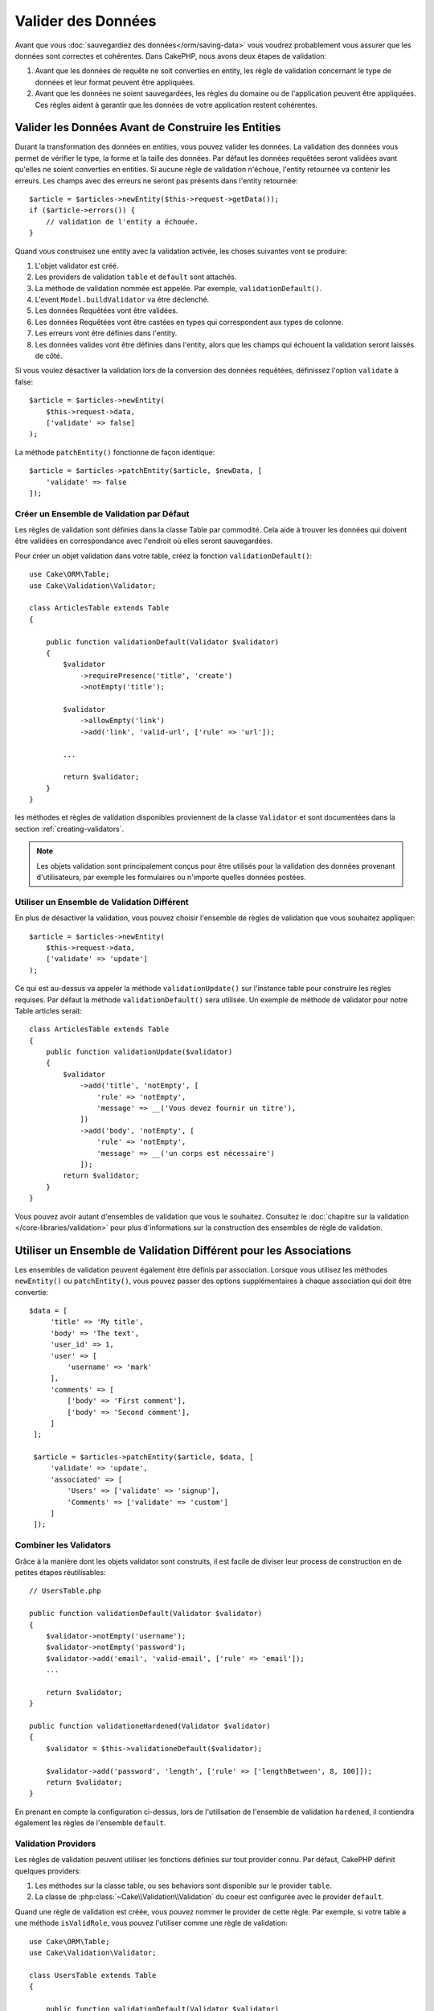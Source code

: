 Valider des Données
###################

Avant que vous :doc:`sauvegardiez des données</orm/saving-data>` vous voudrez
probablement vous assurer que les données sont correctes et cohérentes. Dans
CakePHP, nous avons deux étapes de validation:

1. Avant que les données de requête ne soit converties en entity, les règle de
   validation concernant le type de données et leur format peuvent être appliquées.
2. Avant que les données ne soient sauvegardées, les règles du domaine ou de
   l'application peuvent être appliquées. Ces règles aident à garantir que les
   données de votre application restent cohérentes.

.. _validating-request-data:

Valider les Données Avant de Construire les Entities
----------------------------------------------------

Durant la transformation des données en entities, vous pouvez valider les
données. La validation des données vous permet de vérifier le type, la forme et
la taille des données. Par défaut les données requêtées seront validées avant
qu'elles ne soient converties en entities.
Si aucune règle de validation n'échoue, l'entity retournée va contenir les
erreurs. Les champs avec des erreurs ne seront pas présents dans l'entity
retournée::

    $article = $articles->newEntity($this->request->getData());
    if ($article->errors()) {
        // validation de l'entity a échouée.
    }

.. versionadded:: 3.4.0

    La méthode ``getErrors()`` a été ajoutée.

Quand vous construisez une entity avec la validation activée, les choses
suivantes vont se produire:

1. L'objet validator est créé.
2. Les providers de validation ``table`` et ``default`` sont attachés.
3. La méthode de validation nommée est appelée. Par exemple,
   ``validationDefault()``.
4. L'event ``Model.buildValidator`` va être déclenché.
5. Les données Requêtées vont être validées.
6. Les données Requêtées vont être castées en types qui correspondent
   aux types de colonne.
7. Les erreurs vont être définies dans l'entity.
8. Les données valides vont être définies dans l'entity, alors que les champs
   qui échouent la validation seront laissés de côté.

Si vous voulez désactiver la validation lors de la conversion des données
requêtées, définissez l'option ``validate`` à false::

    $article = $articles->newEntity(
        $this->request->data,
        ['validate' => false]
    );

La méthode ``patchEntity()`` fonctionne de façon identique::

    $article = $articles->patchEntity($article, $newData, [
        'validate' => false
    ]);

Créer un Ensemble de Validation par Défaut
==========================================

Les règles de validation sont définies dans la classe Table par commodité.
Cela aide à trouver les données qui doivent être validées en correspondance
avec l'endroit où elles seront sauvegardées.

Pour créer un objet validation dans votre table, créez la fonction
``validationDefault()``::

    use Cake\ORM\Table;
    use Cake\Validation\Validator;

    class ArticlesTable extends Table
    {

        public function validationDefault(Validator $validator)
        {
            $validator
                ->requirePresence('title', 'create')
                ->notEmpty('title');

            $validator
                ->allowEmpty('link')
                ->add('link', 'valid-url', ['rule' => 'url']);

            ...

            return $validator;
        }
    }

les méthodes et règles de validation disponibles proviennent de la classe
``Validator`` et sont documentées dans la section :ref:`creating-validators`.

.. note::

    Les objets validation sont principalement conçus pour être utilisés pour la
    validation des données provenant d'utilisateurs, par exemple les formulaires
    ou n'importe quelles données postées.

Utiliser un Ensemble de Validation Différent
============================================
En plus de désactiver la validation, vous pouvez choisir l'ensemble de règles de
validation que vous souhaitez appliquer::

    $article = $articles->newEntity(
        $this->request->data,
        ['validate' => 'update']
    );

Ce qui est au-dessus va appeler la méthode ``validationUpdate()`` sur l'instance
table pour construire les règles requises. Par défaut la méthode
``validationDefault()`` sera utilisée. Un exemple de méthode de validator pour
notre Table articles serait::

    class ArticlesTable extends Table
    {
        public function validationUpdate($validator)
        {
            $validator
                ->add('title', 'notEmpty', [
                    'rule' => 'notEmpty',
                    'message' => __('Vous devez fournir un titre'),
                ])
                ->add('body', 'notEmpty', [
                    'rule' => 'notEmpty',
                    'message' => __('un corps est nécessaire')
                ]);
            return $validator;
        }
    }

Vous pouvez avoir autant d'ensembles de validation que vous le souhaitez.
Consultez le :doc:`chapitre sur la validation </core-libraries/validation>`
pour plus d'informations sur la construction des ensembles de règle de
validation.

.. _using-different-validators-per-association:

Utiliser un Ensemble de Validation Différent pour les Associations
------------------------------------------------------------------

Les ensembles de validation peuvent également être définis par association.
Lorsque vous utilisez les méthodes ``newEntity()`` ou ``patchEntity()``, vous
pouvez passer des options supplémentaires à chaque association qui doit être
convertie::

   $data = [
        'title' => 'My title',
        'body' => 'The text',
        'user_id' => 1,
        'user' => [
            'username' => 'mark'
        ],
        'comments' => [
            ['body' => 'First comment'],
            ['body' => 'Second comment'],
        ]
    ];

    $article = $articles->patchEntity($article, $data, [
        'validate' => 'update',
        'associated' => [
            'Users' => ['validate' => 'signup'],
            'Comments' => ['validate' => 'custom']
        ]
    ]);

Combiner les Validators
=======================

Grâce à la manière dont les objets validator sont construits, il est facile de
diviser leur process de construction en de petites étapes réutilisables::

    // UsersTable.php

    public function validationDefault(Validator $validator)
    {
        $validator->notEmpty('username');
        $validator->notEmpty('password');
        $validator->add('email', 'valid-email', ['rule' => 'email']);
        ...

        return $validator;
    }

    public function validationeHardened(Validator $validator)
    {
        $validator = $this->validationeDefault($validator);

        $validator->add('password', 'length', ['rule' => ['lengthBetween', 8, 100]]);
        return $validator;
    }

En prenant en compte la configuration ci-dessus, lors de l'utilisation de
l'ensemble de validation ``hardened``, il contiendra également les règles de
l'ensemble ``default``.

Validation Providers
====================

Les règles de validation peuvent utiliser les fonctions définies sur tout
provider connu. Par défaut, CakePHP définit quelques providers:

1. Les méthodes sur la classe table, ou ses behaviors sont disponible sur
   le provider ``table``.
2. La classe de :php:class:`~Cake\\Validation\\Validation` du coeur est
   configurée avec le provider ``default``.

Quand une règle de validation est créée, vous pouvez nommer le provider de cette
règle. Par exemple, si votre table a une méthode ``isValidRole``, vous pouvez
l'utiliser comme une règle de validation::

    use Cake\ORM\Table;
    use Cake\Validation\Validator;

    class UsersTable extends Table
    {

        public function validationDefault(Validator $validator)
        {
            $validator
                ->add('role', 'validRole', [
                    'rule' => 'isValidRole',
                    'message' => __('Vous devez fournir un rôle valide'),
                    'provider' => 'table',
                ]);
            return $validator;
        }

        public function isValidRole($value, array $context)
        {
            return in_array($value, ['admin', 'editor', 'author'], true);
        }

    }

Vous pouvez également utiliser des closures en tant que règle de validation::

    $validator->add('name', 'myRule', [
        'rule' => function ($data, $provider) {
            if ($data > 1) {
                return true;
            }
            return 'Valeur incorrecte.';
        }
    ]);

Les méthodes de validation peuvent renvoyer des messages lorsqu'elles échouent.
C'est un moyen simple de créer des messages d'erreur dynamiques basés sur la
valeur fournie.

Récupérer des Validators depuis les Tables
==========================================

Une fois que vous avez créé quelques ensembles de validation dans votre classe
table, vous pouvez récupérer l'objet résultant via son nom::

    $defaultValidator = $usersTable->validator('default');

    $hardenedValidator = $usersTable->validator('hardened');

Classe Validator par Défault
============================

Comme mentionné ci-dessus, par défaut les méthodes de validation reçoivent
une instance de ``Cake\Validation\Validator``. Si vous souhaitez utiliser
une instance d'un validator personnalisé, vous pouvez utiliser l'attribut
``$_validatorClass`` de table::


    // Dans votre class Table
    public function initialize(array $config)
    {
        $this->_validatorClass = '\FullyNamespaced\Custom\Validator';
    }


.. _application-rules:

Appliquer des Règles pour l'Application
=======================================

Alors qu'une validation basique des données est faite quand :ref:`les données
requêtées sont converties en entities <validating-request-data>`, de
nombreuses applications ont aussi d'autres validations plus complexes qui
doivent être appliquées seulement après qu'une validation basique a été
terminée.

Alors que la validation s'assure que le formulaire ou la syntaxe de vos données
sont corrects, les règles s'attellent à comparer les données avec un état
existant de votre application et/ou de votre réseau.

Ces types de règles sont souvent appelées 'règles de domaine' ou
'règles de l'application'. CakePHP utilise ce concept avec les 'RulesCheckers'
qui sont appliquées avant que les entities ne soient sauvegardées. Voici
quelques exemples de règles de domaine:

* S'assurer qu'un email est unique.
* Etats de transition ou étapes de flux de travail, par exemple pour mettre à
  jour un statut de facture.
* Eviter la modification ou la suppression soft d'articles.
* Enforcing usage/rate limit caps.

Les règles de domaine sont vérifiées lors de l'appel au méthodes ``save()`` et
``delete()`` de la Table.

Créer un Vérificateur de Règles
-------------------------------

Les classes de vérificateur de Règles sont généralement définies par la
méthode ``buildRules()`` dans votre classe de table. Les behaviors et les autres
souscripteurs d'event peuvent utiliser l'event ``Model.buildRules`` pour
ajouter des règles au vérificateur pour une classe de Table donnée::

    use Cake\ORM\RulesChecker;

    // Dans une classe de table
    public function buildRules(RulesChecker $rules)
    {
        // Ajoute une règle qui est appliquée pour la création et la mise à jour d'opérations
        $rules->add(function ($entity, $options) {
            // Retourne un booléen pour indiquer si succès/échec
        }, 'ruleName');

        // Ajoute une règle pour la création.
        $rules->addCreate(function ($entity, $options) {
            // Retourne un booléen pour indiquer si succès/échec
        }, 'ruleName');

        // Ajoute une règle pour la mise à jour.
        $rules->addUpdate(function ($entity, $options) {
            // Retourne un booléen pour indiquer si succès/échec
        }, 'ruleName');

        // Ajoute une règle pour la suppression.
        $rules->addDelete(function ($entity, $options) {
            // Retourne un booléen pour indiquer si succès/échec
        }, 'ruleName');

        return $rules;
    }

Vos fonctions de règles ont pour paramètres l'Entity à vérifier et un tableau
d'options. Le tableau d'options va contenir ``errorField``, ``message`` et
``repository``. L'option ``repository`` va contenir la classe de table sur
laquelle les règles sont attachées. Comme les règles acceptent tout
``callable``, vous pouvez aussi utiliser des fonctions d'instance::

    $rules->addCreate([$this, 'uniqueEmail'], 'uniqueEmail');

ou des classes callable::

    $rules->addCreate(new IsUnique(['email']), 'uniqueEmail');

Lors de l'ajout de règles, vous pouvez définir le champ pour lequel la règle
est faite, et le message d'erreur en options::

    $rules->add([$this, 'isValidState'], 'validState', [
        'errorField' => 'status',
        'message' => 'Cette facture ne peut pas être déplacée pour ce statut.'
    ]);

L'erreur sera visible lors de l'appel à la méthode ``errors()`` dans l'entity::

    $entity->errors(); // Contient les messages d'erreur des règles du domaine

Créer des Règles de Champ Unique
--------------------------------

Comme les règles uniques sont couramment utilisées, CakePHP inclut une classe
de Règle simple qui vous permet de définir des ensembles de champ unique::

    use Cake\ORM\Rule\IsUnique;

    // Un champ unique.
    $rules->add($rules->isUnique(['email']));

    // Une liste de champs
    $rules->add($rules->isUnique(
        ['username', 'account_id'],
        'Cette combinaison `username` & `account_id` est déjà utilisée.'
    ));

Quand vous définissez des règles sur des champs de clé étrangère, il est
important de se rappeler que seuls les champs listés sont utilisés dans la
règle. Cela signifie que définir ``$user->account->id`` ne va pas déclencher
la règle ci-dessus.

Règles des Clés Etrangères
--------------------------

Alors que vous pourriez compter sur les erreurs de la base de données pour
imposer des contraintes, utiliser des règles peut vous aider à fournir une
expérience utilisateur plus sympathique. C'est pour cela que CakePHP inclut
une classe de règle ``ExistsIn``::

    // Un champ unique.
    $rules->add($rules->existsIn('article_id', 'articles'));

    // Plusieurs clés, utile pour des clés primaires composites.
    $rules->add($rules->existsIn(['site_id', 'article_id'], 'articles'));

Les champs dont il faut vérifier l'existence dans la table liée doivent faire
parti de la clé primaire.

Vous pouvez forcer ``existsIn`` à passer quand des parties qui peuvent être
nulles de votre clé étrangère composite sont nulles::

    // Example: Une clé primaire composée dans NodesTable est (id, site_id).
    // Un "Node" peut faire référence à un parent Node mais ce n'est pas obligatoire.
    // Dans un cas d'utilisation, parent_id est null.
    // Nous permettons à cette règle de passer, même si les champs qui sont nullable, comme
    // parent_id, sont null :
    $rules->add($rules->existsIn(
        ['parent_id', 'site_id'], // Schema: parent_id NULL, site_id NOT NULL
        'ParentNodes',
        ['allowNullableNulls' => true]
    ));

    // Un Node doit cependant toujours avoir une référence à un Site.
    $rules->add($rules->existsIn(['site_id'], 'Sites'));

Dans la majorité des bases de données SQL, les index ``UNIQUE`` sur plusieurs
colonnes permettent à plusieurs valeurs null d'exister car ``NULL`` n'est
pas égale à lui même. Même si autoriser plusieurs valeurs null est le comportement
par défaut de CakePHP, vous pouvez inclure des valeurs null dans vos validations
en utilisant ``allowMultipleNulls``::

    // Seulement une valeur null peut exister dans `parent_id` et `site_id`
    $rules->add($rules->existsIn(
        ['parent_id', 'site_id'],
        'ParentNodes',
        ['allowMultipleNulls' => false]
    ));

.. versionadded:: 3.3.0
    Les options ``allowNullableNulls`` et ``allowMultipleNulls`` ont été ajoutées.

Règles sur le Nombre de Valeurs d'une Association
-------------------------------------------------

Si vous devez valider qu'une propriété ou une association contient un bon nombre
de valeurs, vous pouvez utiliser la règle ``validCount()``::

    // Dans le fichier ArticlesTable.php
    // Pas plus de 5 tags sur un article.
    $rules->add($rules->validCount('tags', 5, '<=', 'Vous pouvez avoir seulement 5 tags'));

Quand vous définissez des règles qui concernent le nombre, le troisième
paramètre vous permet de définir l'opérateur de comparaison à utiliser. ``==``,
``>=``, ``<=``, ``>``, ``<``, and ``!=`` sont les opérateurs acceptés. Pour vous
assurer qu'un nombre d'une propriété est entre certaines valeurs, utilisez deux
règles::

    // Dans le fichier ArticlesTable.php
    // Entre 3 et 5 tags
    $rules->add($rules->validCount('tags', 3, '>=', 'Vous devez avoir au moins 3 tags'));
    $rules->add($rules->validCount('tags', 5, '<=', 'Vous devez avoir au moins 5 tags'));
    $rules->add($rules->validCount('subscription', 0, '==', 'Vous pouvez ne pas avoir de subscription'));

.. note::

    ``validCount`` retourne ``false`` si la propriété ne peut pas être comptée
    ou n'existe pas. Par exemple, comparé via ``<``, ``<=`` ou avec ``0``
    retournera ``false`` si vous ne fournissez pas au moins une liste vide
    d'abonnements.

.. versionadded:: 3.3.0
    La méthode ``validCount()`` a été ajoutée dans la version 3.3.0.

Utiliser les Méthodes Entity en tant que Règles
-----------------------------------------------

Vous pouvez utiliser les méthodes entity en tant que règles de domaine::

    $rules->add(function ($entity, $options) {
        return $entity->isOkLooking();
    }, 'ruleName');

Créer des Règles Personnalisées Réutilisables
---------------------------------------------

Vous pouvez vouloir réutiliser des règles de domaine personnalisées. Vous pouvez
le faire en créant votre propre règle invokable::

    use App\ORM\Rule\IsUniqueWithNulls;
    // ...
    public function buildRules(RulesChecker $rules)
    {
        $rules->add(new IsUniqueWithNulls(['parent_id', 'instance_id', 'name']), 'uniqueNamePerParent', [
            'errorField' => 'name',
            'message' => 'Name must be unique per parent.'
        ]);
        return $rules;
    }

Regardez les règles du coeur pour plus d'informations sur la façon de créer de
telles règles.

Créer des Objets de Règles Personnalisées
-----------------------------------------

Si votre application a des règles qui sont souvent réutilisées, il peut être
utile de packager ces règles dans des classes réutilisables::

    // Dans src/Model/Rule/CustomRule.php
    namespace App\Model\Rule;

    use Cake\Datasource\EntityInterface;

    class CustomRule
    {
        public function __invoke(EntityInterface $entity, array $options)
        {
            // Do work
            return false;
        }
    }

    // Ajoute la règle personnalisée
    use App\Model\Rule\CustomRule;

    $rules->add(new CustomRule(...), 'ruleName');

En ajoutant des classes de règle personnalisée, vous pouvez garder votre code
DRY et faciliter le test des règles de votre domaine.

Désactiver les Règles
---------------------

Quand vous sauvegardez une entity, vous pouvez désactiver les règles si cela
est nécessaire::

    $articles->save($article, ['checkRules' => false]);

Validation vs. Application Rules
================================

L'ORM de CakePHP est unique dans le sens où il utilise une approche à deux
couches pour la validation.

La première couche est la validation. Les règles de validation ont pour objectif
d'opérer d'une façon stateless. Elles permettent de s'assurer que la forme, les
types de données et le format des données sont corrects.

La seconde couche sont les règles d'application. Les règles d'application
permettent de vérifier les propriétés stateful de vos entities. Par exemple,
les règles de validation peuvent permettre de s'assurer qu'une adresse email est
valide, alors qu'une règle d'application permet de s'assurer que l'adresse
email est unique.

Comme vous avez pu le voir, la première couche est réalisée via l'objet
``Validator`` lors de l'appel à ``newEntity()`` ou ``patchEntity()``::

    $validatedEntity = $articlesTable->newEntity(
        $unsafeData,
        ['validate' => 'customName']
    );
    $validatedEntity = $articlesTable->patchEntity(
        $entity,
        $unsafeData,
        ['validate' => 'customName']
    );

Dans l'exemple ci-dessus, nous allons utiliser un validateur 'custom', qui est
défini en utilisant la méthode ``validationCustomName()``::

    public function validationCustom($validator)
    {
        $validator->add(...);
        return $validator;
    }

La validation fait l'hypothèse que les chaînes de caractères et les tableaux
sont passés puisque c'est ce qui est reçu par n'importe quelle requête::

    // Dans src/Model/Table/UsersTable.php
    public function validatePasswords($validator)
    {
        $validator->add('confirm_password', 'no-misspelling', [
            'rule' => ['compareWith', 'password'],
            'message' => 'Les mot de passe ne sont pas égaux',
        ]);

        ...
        return $validator;
    }

La validation **n'est pas** déclenchée lorsqu'une propriété est définie
directement dans vos entities::

    $userEntity->email = 'pas un email!!';
    $usersTable->save($userEntity);

Dans l'exemple ci-dessus, l'entity sera sauvegardée car la validation n'est
déclenchée que par les méthodes ``newEntity()`` et ``patchEntity()``. Le second
niveau de validation est conçu pour gérer cette situation.

Les règles d'application, comme expliqué précédement, seront vérifiées à chaque
fois que ``save()`` ou ``delete()`` sont appelées::

    // Dans src/Model/Table/UsersTable.php
    public function buildRules(RulesChecker $rules)
    {
        $rules->add($rules->isUnique('email'));
        return $rules;
    }

    // Autre part dans le code de votre application
    $userEntity->email = 'a@duplicated.email';
    $usersTable->save($userEntity); // Retourne false

Alors que la validation est conçue pour les données provenant directement
d'utilisateurs, les règles d'application sont spécifiques aux transitions de
données générées à l'intérieur de l'application::

    // Dans src/Model/Table/OrdersTable.php
    public function buildRules(RulesChecker $rules)
    {
        $check = function ($order) {
            return $order->price < 100 && $order->shipping_mode === 'free';
        };
        $rules->add($check, [
            'errorField' => 'shipping_mode',
            'message' => 'Pas de frais de port gratuit pour une commande de moins de 100!'
        ]);
        return $rules;
    }

    // Autre part dans le code de l'application
    $order->price = 50;
    $order->shipping_mode = 'free';
    $ordersTable->save($order); // Retourne false

Utiliser la Validation en tant que Règle d'Application
------------------------------------------------------

Dans certaines situations, vous voudrez peut-être lancer les mêmes routines
pour des données générées à la fois par un utilisateur et à l'intérieur de
votre application. Cela peut se produire lorsque vous exécutez un script CLI
qui définit des propriétés directement dans des entities::

    // Dans src/Model/Table/UsersTable.php
    public function validationDefault(Validator $validator)
    {
        $validator->add('email', 'valid', [
            'rule' => 'email',
            'message' => 'Email invalide'
        ]);
        ...
        return $validator;
    }

    public function buildRules(RulesChecker $rules)
    {
        // Ajoute des règles de  validation
        $rules->add(function ($entity) {
            $data = $entity->extract($this->schema()->columns(), true);
            $validator = $this->validator('default');
            $errors = $validator->errors($data, $entity->isNew());
            $entity->errors($errors);

            return empty($errors);
        });

        ...

        return $rules;
    }

Lors de l'exécution du code suivant, la sauvegarde échouera grâce à la nouvelle
règle d'application qui a été ajoutée::

    $userEntity->email = 'Pas un email!!!';
    $usersTable->save($userEntity);
    $userEntity->errors('email'); // Email invalide

le même résultat est attendu lors de l'utilisation de ``newEntity()`` ou
``patchEntity()``::

    $userEntity = $usersTable->newEntity(['email' => 'Pas un email!!']);
    $userEntity->errors('email'); // Email invalide

